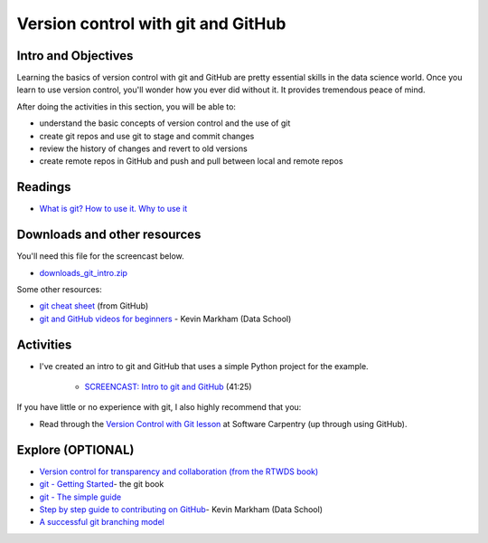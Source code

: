 ***********************************
Version control with git and GitHub
***********************************


Intro and Objectives
====================

Learning the basics of version control with git and GitHub are pretty essential skills in the data science world. Once you learn to use version control, you'll wonder how you ever did without it. It provides tremendous peace of mind.

After doing the activities in this section, you will be able to:

* understand the basic concepts of version control and the use of git
* create git repos and use git to stage and commit changes
* review the history of changes and revert to old versions
* create remote repos in GitHub and push and pull between local and remote repos

   
Readings
========

* `What is git? How to use it. Why to use it <https://levelup.gitconnected.com/what-is-git-how-to-use-it-why-to-use-it-explained-in-depth-76a5066abaaa>`_

Downloads and other resources
=============================

You'll need this file for the screencast below.

* `downloads_git_intro.zip <https://drive.google.com/file/d/19fzuyU9TkFwb2E_ud5cadC5XFb-KNeky/view?usp=sharing>`_ 

Some other resources:

* `git cheat sheet <https://education.github.com/git-cheat-sheet-education.pdf>`_ (from GitHub)
* `git and GitHub videos for beginners <https://www.dataschool.io/git-and-github-videos-for-beginners/>`_ - Kevin Markham (Data School)



Activities
================================


* I've created an intro to git and GitHub that uses a simple Python project for the example. 

    - `SCREENCAST: Intro to git and GitHub <https://youtu.be/yoOEbYKo5yM>`_ (41:25)
    
If you have little or no experience with git, I also highly recommend that you:

* Read through the `Version Control with Git lesson <https://swcarpentry.github.io/git-novice/>`_ at Software Carpentry (up through using GitHub).



Explore (OPTIONAL)
==================

* `Version control for transparency and collaboration (from the RTWDS book) <https://ubc-dsci.github.io/reproducible-and-trustworthy-workflows-for-data-science/materials/lectures/02-version-control-1.html>`_
* `git - Getting Started <https://git-scm.com/book/en/v1/Getting-Started>`_- the git book
* `git - The simple guide <http://rogerdudler.github.io/git-guide/>`_
* `Step by step guide to contributing on GitHub <https://www.dataschool.io/how-to-contribute-on-github/>`_- Kevin Markham (Data School)
* `A successful git branching model <https://nvie.com/posts/a-successful-git-branching-model/>`_
